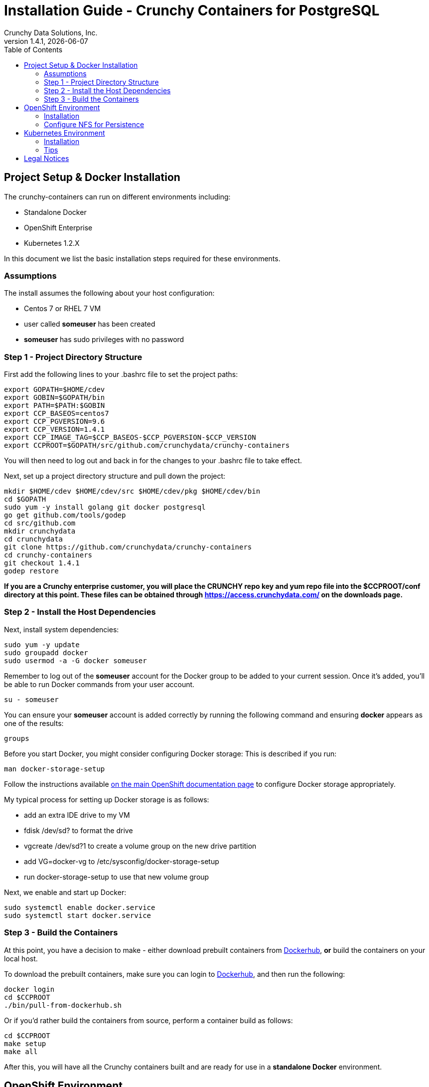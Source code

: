 = Installation Guide - Crunchy Containers for PostgreSQL
Crunchy Data Solutions, Inc.
:toc:
v1.4.1, {docdate}
:title-logo-image: image:crunchy_logo.png["CrunchyData Logo",align="center",scaledwidth="80%"]

== Project Setup & Docker Installation

The crunchy-containers can run on different environments including:

 * Standalone Docker
 * OpenShift Enterprise
 * Kubernetes 1.2.X

In this document we list the basic installation steps required for these
environments.

=== Assumptions

The install assumes the following about your host configuration:

 * Centos 7 or RHEL 7 VM
 * user called *someuser* has been created
 * *someuser* has sudo privileges with no password

=== Step 1 - Project Directory Structure

First add the following lines to your .bashrc file to set
the project paths:
....
export GOPATH=$HOME/cdev
export GOBIN=$GOPATH/bin
export PATH=$PATH:$GOBIN
export CCP_BASEOS=centos7
export CCP_PGVERSION=9.6
export CCP_VERSION=1.4.1
export CCP_IMAGE_TAG=$CCP_BASEOS-$CCP_PGVERSION-$CCP_VERSION
export CCPROOT=$GOPATH/src/github.com/crunchydata/crunchy-containers
....
You will then need to log out and back in for the changes to your .bashrc
file to take effect.

Next, set up a project directory structure and pull down the project:
....
mkdir $HOME/cdev $HOME/cdev/src $HOME/cdev/pkg $HOME/cdev/bin
cd $GOPATH
sudo yum -y install golang git docker postgresql
go get github.com/tools/godep
cd src/github.com
mkdir crunchydata
cd crunchydata
git clone https://github.com/crunchydata/crunchy-containers
cd crunchy-containers
git checkout 1.4.1
godep restore
....

*If you are a Crunchy enterprise customer, you will place the CRUNCHY repo
key and yum repo file into the $CCPROOT/conf directory at this point. These
files can be obtained through https://access.crunchydata.com/ on the downloads
page.*

=== Step 2 - Install the Host Dependencies

Next, install system dependencies:
....
sudo yum -y update
sudo groupadd docker
sudo usermod -a -G docker someuser
....

Remember to log out of the *someuser* account for the Docker group
to be added to your current session.  Once it's added, you'll be able
to run Docker commands from your user account.
....
su - someuser
....

You can ensure your *someuser* account is added correctly by running the following
command and ensuring *docker* appears as one of the results:
....
groups
....

Before you start Docker, you might consider configuring Docker storage:
This is described if you run:
....
man docker-storage-setup
....

Follow the instructions available link:https://docs.openshift.com/container-platform/3.4/install_config/install/host_preparation.html#configuring-docker-storage[on the main OpenShift documentation page]
to configure Docker storage appropriately.

My typical process for setting up Docker storage is as follows:

 * add an extra IDE drive to my VM
 * fdisk /dev/sd? to format the drive
 * vgcreate /dev/sd?1 to create a volume group on the new drive partition
 * add VG=docker-vg to /etc/sysconfig/docker-storage-setup
 * run docker-storage-setup to use that new volume group

Next, we enable and start up Docker:
....
sudo systemctl enable docker.service
sudo systemctl start docker.service
....

=== Step 3 - Build the Containers

At this point, you have a decision to make - either download prebuilt
containers from link:https://hub.docker.com/[Dockerhub], *or* build the containers on your local host.

To download the prebuilt containers, make sure you can login to
link:https://hub.docker.com/[Dockerhub], and then run the following:
....
docker login
cd $CCPROOT
./bin/pull-from-dockerhub.sh
....

Or if you'd rather build the containers from source, perform a container
build as follows:

....
cd $CCPROOT
make setup
make all
....

After this, you will have all the Crunchy containers built and are ready
for use in a *standalone Docker* environment.

== OpenShift Environment

=== Installation

See the OSE installation guide for details on how to install
OSE on your host.  The main instructions are here:

https://docs.openshift.com/enterprise/3.2/install_config/install/index.html

*Or*, if you'd prefer to install OpenShift Origin, the easiest way to get
OpenShift Origin up and running is found here:
https://github.com/openshift/origin/blob/master/docs/cluster_up_down.md

For examples and tips on how to run OpenShift Enterprise & Origin, please look
at the examples.asciidoc documentation.

=== Configure NFS for Persistence

NFS is required for some of the OpenShift examples, those dealing with
backups and restores will require a working NFS for example.

First, if you are running your NFS system with SELinux
in enforcing mode, you will need to run the following command
to allow NFS write permissions:
....
sudo setsebool -P virt_use_nfs 1
....

Next, you will need to set the permissions of your NFS
path so that your pods can have write access.  For the
Crunchy examples, the *nfsnobody* GUI was chosen as
an example.  Pods will reference the *nfsnobody* GID (65534)
as a security context *supplementalGroup* attribute.  This
setting will allow the pod to have group permissions of 65534
and therefore be able to write to the NFS persistent volumes.

The permissions on the NFS path are set as follows:
....
drwxrwx---.   3 nfsnobody nfsnobody   23 Dec 16 11:28 nfsfileshare
....

Most of the Crunchy containers run as the postgres UID (26), but you
will notice that when *supplementalGroups* are specified, the pod
will include the nfsnobody group in the list of groups for the pod user.

The case of Amazon file systems is different, for that you use the
*fsGroup* security context setting but the idea for allowing
write permissions is the same.

Here are the instructions I use when setting up NFS:

http://www.itzgeek.com/how-tos/linux/centos-how-tos/how-to-setup-nfs-server-on-centos-7-rhel-7-fedora-22.html

OpenShift NFS examples can be found here:

https://github.com/openshift/origin/tree/master/examples/wordpress/nfs

The examples specify a test NFS server running at IP address 192.168.0.103.

On that server, the /etc/exports file looks like this:

....
/nfsfileshare *(rw,sync)
....

Test your NFS configuration out by mounting a local directory:
....
mount 192.168.0.114:/nfsfileshare /mnt/nfsfileshare
....

if you are running your client on a VM, you will need to
add 'insecure' to the exportfs file on the NFS server, this is because
of the way port translation is done between the VM host and the VM instance.

see this for more details:

http://serverfault.com/questions/107546/mount-nfs-access-denied-by-server-while-mounting

== Kubernetes Environment

Here are instructions for running examples on a pure Kubernetes cluster.

Note, some of the examples assume an NFS file system for creating
persistent volumes.  See above for details on setting NFS permissions and
the use of *supplementalGroups* within pod specs.

=== Installation

I recommend using kubeadm or minikube to try the examples out.

See the following links for installation instructions:

 * https://github.com/Kubernetes/minikube
 * http://linoxide.com/containers/setup-kubernetes-kubeadm-centos/
 * https://kubernetes.io/docs/getting-started-guides/kubeadm/

===  Tips

Make sure your hostname resolves to a single IP address in your
/etc/hosts file!  If not, the NFS examples will not work.

You should see a single IP address returned from this command:
....
hostname --ip-address
....

....
sudo PATH=$PATH ALLOW_PRIVILEGED=true ./hack/local-up-cluster.sh
....

Note:  specifying ALLOW_PRIVILEGED=true is required if you are running
in SELinux enforcing mode. This allows you to specify the following
in your pod spec to run the container as privileged:
....
"securityContext": {
	"privileged": true
},
....

== Legal Notices

Copyright © 2017 Crunchy Data Solutions, Inc.

CRUNCHY DATA SOLUTIONS, INC. PROVIDES THIS GUIDE "AS IS" WITHOUT WARRANTY OF ANY KIND, EITHER EXPRESS OR IMPLIED, INCLUDING, BUT NOT LIMITED TO, THE IMPLIED WARRANTIES OF NON INFRINGEMENT, MERCHANTABILITY OR FITNESS FOR A PARTICULAR PURPOSE.

Crunchy, Crunchy Data Solutions, Inc. and the Crunchy Hippo Logo are trademarks of Crunchy Data Solutions, Inc.
